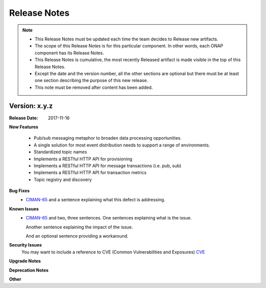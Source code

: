 .. This work is licensed under a Creative Commons Attribution 4.0 International License.

Release Notes
=============

.. note::
   * This Release Notes must be updated each time the team decides to Release new artifacts.
   * The scope of this Release Notes is for this particular component. In other words, each ONAP component has its Release Notes.
   * This Release Notes is cumulative, the most recently Released artifact is made visible in the top of this Release Notes.
   * Except the date and the version number, all the other sections are optional but there must be at least one section describing the purpose of this new release.
   * This note must be removed after content has been added.


Version: x.y.z
--------------


:Release Date: 2017-11-16



**New Features**

 - Pub/sub messaging metaphor to broaden data processing opportunities.
 - A single solution for most event distribution needs to support a range of environments.
 - Standardized topic names
 - Implements a RESTful HTTP API for provisioning
 - Implements a RESTful HTTP API for message transactions (i.e. pub, sub)
 - Implements a RESTful HTTP API for transaction metrics
 - Topic registry and discovery



**Bug Fixes**
   - `CIMAN-65 <https://jira.onap.org/browse/CIMAN-65>`_ and a sentence explaining what this defect is addressing.
**Known Issues**
   - `CIMAN-65 <https://jira.onap.org/browse/CIMAN-65>`_ and two, three sentences.
     One sentences explaining what is the issue.

     Another sentence explaining the impact of the issue.

     And an optional sentence providing a workaround.

**Security Issues**
   You may want to include a reference to CVE (Common Vulnerabilities and Exposures) `CVE <https://cve.mitre.org>`_


**Upgrade Notes**

**Deprecation Notes**

**Other**
